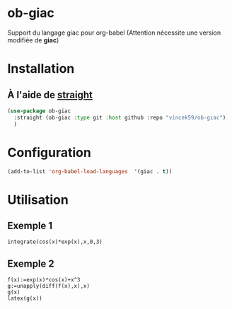 
* ob-giac

Support du langage giac pour org-babel (Attention nécessite une
version modifiée de *giac*)



* Installation

** À l'aide de [[https://github.com/radian-software/straight.el][straight]]

#+begin_src emacs-lisp
  (use-package ob-giac
    :straight (ob-giac :type git :host github :repo "vincek59/ob-giac")
    )
#+end_src



* Configuration

#+begin_src emacs-lisp
  (add-to-list 'org-babel-load-languages  '(giac . t))
#+end_src


* Utilisation

** Exemple 1

#+begin_src giac
  integrate(cos(x)*exp(x),x,0,3)
#+end_src

#+RESULTS:
| 1/2*(sin(3)*exp(3)+cos(3)*exp(3))-1/2 |



[[file:images/exemple_1.png]]

** Exemple 2
#+begin_src giac
  f(x):=exp(x)*cos(x)+x^3
  g:=unapply(diff(f(x),x),x)
  g(x)
  latex(g(x))

  #+end_src
#+RESULTS:
| "\mathrm{e}^{x} \cos x-\mathrm{e}^{x} \sin x+3 x^{2}" |



[[file:images/exemple_2.png]]
